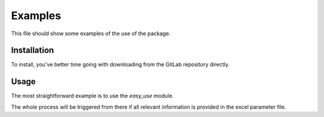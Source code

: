 Examples
========

This file should show some examples of the use of the package.

Installation
************
To install, you've better time going with downloading from the GitLab repository directly.

.. code-block::
    :caption: Installation from the repository
        
        git clone gitlab@gitlab.com:fledee/ecodyn.git



Usage
*****
The most straightforward example is to use the `easy_use` module.

.. code-block::
    :caption: Straightforward use

        from dynamical.easy_use import execute
        impacts = execute(excel="paht/to/excel_parameters.xlsx")


The whole process will be triggered from there if all relevant information is provided in the excel parameter file.
